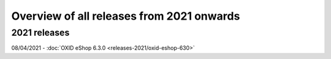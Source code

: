 ﻿Overview of all releases from 2021 onwards
==========================================

2021 releases
-------------
08/04/2021 - :doc:`OXID eShop 6.3.0 <releases-2021/oxid-eshop-630>`


.. Intern: oxbabe, Status: